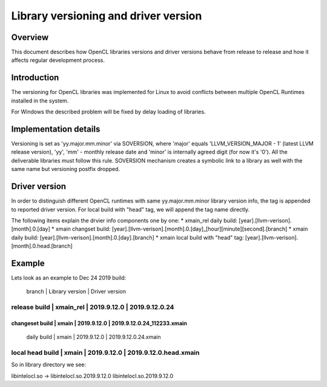 =====================================
Library versioning and driver version
=====================================

Overview
========

This document describes how OpenCL libraries versions and driver versions
behave from release to release and how it affects regular development process.


Introduction
============

The versioning for OpenCL libraries was implemented for Linux to avoid conflicts
between multiple OpenCL Runtimes installed in the system.

For Windows the described problem will be fixed by delay loading of libraries.

Implementation details
======================

Versioning is set as 'yy.major.mm.minor' via SOVERSION, where 'major' equals
'LLVM_VERSION_MAJOR - 1' (latest LLVM release version), 'yy', 'mm' - monthly
release date and 'minor' is internally agreed digit (for now it's '0'). All the
deliverable libraries must follow this rule. SOVERSION mechanism creates a
symbolic link to a library as well with the same name but versioning postfix
dropped.

Driver version
======================
In order to distinguish different OpenCL runtimes with same yy.major.mm.minor
library version info, the tag is appended to reported driver version. For local
build with "head" tag, we will append the tag name directly.

The following items explain the drvier info components one by one:
* xmain_rel daily build:              [year].[llvm-verison].[month].0.[day]
* xmain changset build:               [year].[llvm-verison].[month].0.[day]_[hour][minute][second].[branch]
* xmain daily build:                  [year].[llvm-verison].[month].0.[day].[branch]
* xmain local build with "head" tag:  [year].[llvm-verison].[month].0.head.[branch]

Example
=======

Lets look as an example to Dec 24 2019 build:

                 |  branch   |  Library version  |  Driver version
----------------------------------------------------------------------------
  release build  | xmain_rel |  2019.9.12.0      |  2019.9.12.0.24
----------------------------------------------------------------------------
changeset build  | xmain     |  2019.9.12.0      |  2019.9.12.0.24_112233.xmain
----------------------------------------------------------------------------
  daily build    | xmain     |  2019.9.12.0      |  2019.9.12.0.24.xmain
----------------------------------------------------------------------------
local head build | xmain     |  2019.9.12.0      |  2019.9.12.0.head.xmain
----------------------------------------------------------------------------

So in library directory we see:

libintelocl.so -> libintelocl.so.2019.9.12.0
libintelocl.so.2019.9.12.0
